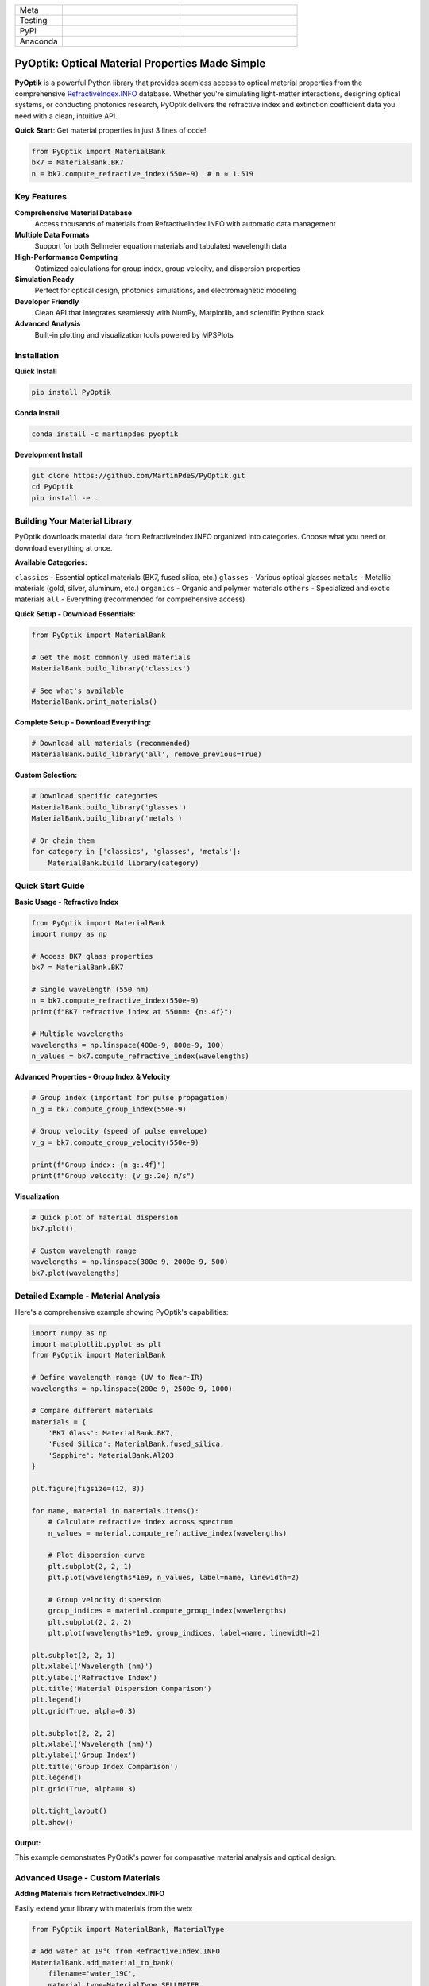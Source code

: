 
|logo|

.. list-table::
   :widths: 10 25 25
   :header-rows: 0

   * - Meta
     - |python|
     - |docs|
   * - Testing
     - |ci/cd|
     - |coverage|
   * - PyPi
     - |PyPi|
     - |PyPi_download|
   * - Anaconda
     - |anaconda|
     - |anaconda_download|


PyOptik: Optical Material Properties Made Simple
=================================================

**PyOptik** is a powerful Python library that provides seamless access to optical material properties from the comprehensive `RefractiveIndex.INFO <https://refractiveindex.info>`_ database. Whether you're simulating light-matter interactions, designing optical systems, or conducting photonics research, PyOptik delivers the refractive index and extinction coefficient data you need with a clean, intuitive API.

**Quick Start**: Get material properties in just 3 lines of code!

.. code:: python

   from PyOptik import MaterialBank
   bk7 = MaterialBank.BK7
   n = bk7.compute_refractive_index(550e-9)  # n ≈ 1.519

Key Features
************

**Comprehensive Material Database**
   Access thousands of materials from RefractiveIndex.INFO with automatic data management

**Multiple Data Formats**
   Support for both Sellmeier equation materials and tabulated wavelength data

**High-Performance Computing**
   Optimized calculations for group index, group velocity, and dispersion properties

**Simulation Ready**
   Perfect for optical design, photonics simulations, and electromagnetic modeling

**Developer Friendly**
   Clean API that integrates seamlessly with NumPy, Matplotlib, and scientific Python stack

**Advanced Analysis**
   Built-in plotting and visualization tools powered by MPSPlots

Installation
************

**Quick Install**

.. code:: bash

   pip install PyOptik

**Conda Install**

.. code:: bash

   conda install -c martinpdes pyoptik

**Development Install**

.. code:: bash

   git clone https://github.com/MartinPdeS/PyOptik.git
   cd PyOptik
   pip install -e .

Building Your Material Library
*******************************

PyOptik downloads material data from RefractiveIndex.INFO organized into categories. Choose what you need or download everything at once.

**Available Categories:**

``classics`` - Essential optical materials (BK7, fused silica, etc.)
``glasses`` - Various optical glasses
``metals`` - Metallic materials (gold, silver, aluminum, etc.)
``organics`` - Organic and polymer materials
``others`` - Specialized and exotic materials
``all`` - Everything (recommended for comprehensive access)

**Quick Setup - Download Essentials:**

.. code:: python

   from PyOptik import MaterialBank

   # Get the most commonly used materials
   MaterialBank.build_library('classics')

   # See what's available
   MaterialBank.print_materials()

**Complete Setup - Download Everything:**

.. code:: python

   # Download all materials (recommended)
   MaterialBank.build_library('all', remove_previous=True)

**Custom Selection:**

.. code:: python

   # Download specific categories
   MaterialBank.build_library('glasses')
   MaterialBank.build_library('metals')

   # Or chain them
   for category in ['classics', 'glasses', 'metals']:
       MaterialBank.build_library(category)

Quick Start Guide
*****************

**Basic Usage - Refractive Index**

.. code:: python

   from PyOptik import MaterialBank
   import numpy as np

   # Access BK7 glass properties
   bk7 = MaterialBank.BK7

   # Single wavelength (550 nm)
   n = bk7.compute_refractive_index(550e-9)
   print(f"BK7 refractive index at 550nm: {n:.4f}")

   # Multiple wavelengths
   wavelengths = np.linspace(400e-9, 800e-9, 100)
   n_values = bk7.compute_refractive_index(wavelengths)

**Advanced Properties - Group Index & Velocity**

.. code:: python

   # Group index (important for pulse propagation)
   n_g = bk7.compute_group_index(550e-9)

   # Group velocity (speed of pulse envelope)
   v_g = bk7.compute_group_velocity(550e-9)

   print(f"Group index: {n_g:.4f}")
   print(f"Group velocity: {v_g:.2e} m/s")

**Visualization**

.. code:: python

   # Quick plot of material dispersion
   bk7.plot()

   # Custom wavelength range
   wavelengths = np.linspace(300e-9, 2000e-9, 500)
   bk7.plot(wavelengths)

Detailed Example - Material Analysis
************************************

Here's a comprehensive example showing PyOptik's capabilities:

.. code:: python

   import numpy as np
   import matplotlib.pyplot as plt
   from PyOptik import MaterialBank

   # Define wavelength range (UV to Near-IR)
   wavelengths = np.linspace(200e-9, 2500e-9, 1000)

   # Compare different materials
   materials = {
       'BK7 Glass': MaterialBank.BK7,
       'Fused Silica': MaterialBank.fused_silica,
       'Sapphire': MaterialBank.Al2O3
   }

   plt.figure(figsize=(12, 8))

   for name, material in materials.items():
       # Calculate refractive index across spectrum
       n_values = material.compute_refractive_index(wavelengths)

       # Plot dispersion curve
       plt.subplot(2, 2, 1)
       plt.plot(wavelengths*1e9, n_values, label=name, linewidth=2)

       # Group velocity dispersion
       group_indices = material.compute_group_index(wavelengths)
       plt.subplot(2, 2, 2)
       plt.plot(wavelengths*1e9, group_indices, label=name, linewidth=2)

   plt.subplot(2, 2, 1)
   plt.xlabel('Wavelength (nm)')
   plt.ylabel('Refractive Index')
   plt.title('Material Dispersion Comparison')
   plt.legend()
   plt.grid(True, alpha=0.3)

   plt.subplot(2, 2, 2)
   plt.xlabel('Wavelength (nm)')
   plt.ylabel('Group Index')
   plt.title('Group Index Comparison')
   plt.legend()
   plt.grid(True, alpha=0.3)

   plt.tight_layout()
   plt.show()

**Output:** |example_bk7|

This example demonstrates PyOptik's power for comparative material analysis and optical design.

Advanced Usage - Custom Materials
**********************************

**Adding Materials from RefractiveIndex.INFO**

Easily extend your library with materials from the web:

.. code:: python

   from PyOptik import MaterialBank, MaterialType

   # Add water at 19°C from RefractiveIndex.INFO
   MaterialBank.add_material_to_bank(
       filename='water_19C',
       material_type=MaterialType.SELLMEIER,
       url='https://refractiveindex.info/database/data-nk/main/H2O/Daimon-19.0C.yml'
   )

   # Now you can use it
   water = MaterialBank.water_19C
   n_water = water.compute_refractive_index(589e-9)  # Sodium D-line

**Managing Your Library**

.. code:: python

   # View all available materials
   MaterialBank.print_materials()

   # Remove unwanted materials
   MaterialBank.remove_item(filename='water_19C')

   # Check what's available after removal
   MaterialBank.print_available()

**Material Types**

PyOptik supports two material data formats:

**Sellmeier Materials**: Mathematical dispersion formulas (compact, smooth)
**Tabulated Materials**: Discrete wavelength-index pairs (experimental data)

Development & Testing
*********************

**Running Tests**

.. code:: bash

   # Clone and setup
   git clone https://github.com/MartinPdeS/PyOptik.git
   cd PyOptik
   pip install -e ".[testing]"

   # Run test suite
   pytest

   # Run with coverage
   pytest --cov=PyOptik --cov-report=html

**Code Quality**

.. code:: bash

   # Linting
   flake8 PyOptik/

   # Type checking (if using mypy)
   mypy PyOptik/

Contributing
************

We welcome contributions! PyOptik thrives on community input:

**Bug Reports**: Found an issue? Open an issue on GitHub
**Feature Requests**: Have ideas? We'd love to hear them
**Documentation**: Help improve our docs and examples
**Code**: Submit pull requests for fixes and enhancements

**Development Workflow:**

1. Fork the repository
2. Create a feature branch: ``git checkout -b feature-name``
3. Make your changes and add tests
4. Run the test suite: ``pytest``
5. Submit a pull request

Contact & Support
*****************

**Author**: `Martin Poinsinet de Sivry-Houle <https://github.com/MartinPdS>`_

**Email**: `martin.poinsinet.de.sivry@gmail.com <mailto:martin.poinsinet.de.sivry@gmail.com?subject=PyOptik>`_

**GitHub**: `PyOptik Repository <https://github.com/MartinPdeS/PyOptik>`_

**Documentation**: `Full Documentation <https://martinpdes.github.io/PyOptik/>`_

PyOptik is actively developed and maintained. We're always looking for collaborators interested in optical simulation and materials science!

.. |python| image:: https://img.shields.io/pypi/pyversions/pyoptik.svg
   :alt: Python
   :target: https://www.python.org/

.. |logo| image:: https://github.com/MartinPdeS/PyOptik/raw/master/docs/images/logo.png
   :alt: PyOptik logo

.. |example_bk7| image:: https://github.com/MartinPdeS/PyOptik/raw/master/docs/images/example_bk7.png
   :alt: PyOptik example: BK7
   :target: https://github.com/MartinPdeS/PyOptik/blob/master/docs/images/example_bk7.png

.. |docs| image:: https://github.com/martinpdes/pyoptik/actions/workflows/deploy_documentation.yml/badge.svg
   :target: https://martinpdes.github.io/PyOptik/
   :alt: Documentation Status

.. |ci/cd| image:: https://github.com/martinpdes/pyoptik/actions/workflows/deploy_coverage.yml/badge.svg
   :target: https://martinpdes.github.io/PyOptik/actions
   :alt: Unittest Status

.. |PyPi| image:: https://badge.fury.io/py/pyoptik.svg
   :alt: PyPi version
   :target: https://badge.fury.io/py/pyoptik

.. |PyPi_download| image:: https://img.shields.io/pypi/dm/pyoptik.svg
   :alt: PyPi version
   :target: https://pypistats.org/packages/pyoptik

.. |anaconda_download| image:: https://anaconda.org/martinpdes/pyoptik/badges/downloads.svg
   :alt: Anaconda downloads
   :target: https://anaconda.org/martinpdes/pyoptik

.. |coverage| image:: https://raw.githubusercontent.com/MartinPdeS/PyOptik/python-coverage-comment-action-data/badge.svg
   :alt: Unittest coverage
   :target: https://htmlpreview.github.io/?https://github.com/MartinPdeS/PyOptik/blob/python-coverage-comment-action-data/htmlcov/index.html

.. |anaconda| image:: https://anaconda.org/martinpdes/pyoptik/badges/version.svg
   :alt: Anaconda version
   :target: https://anaconda.org/martinpdes/pyoptik
